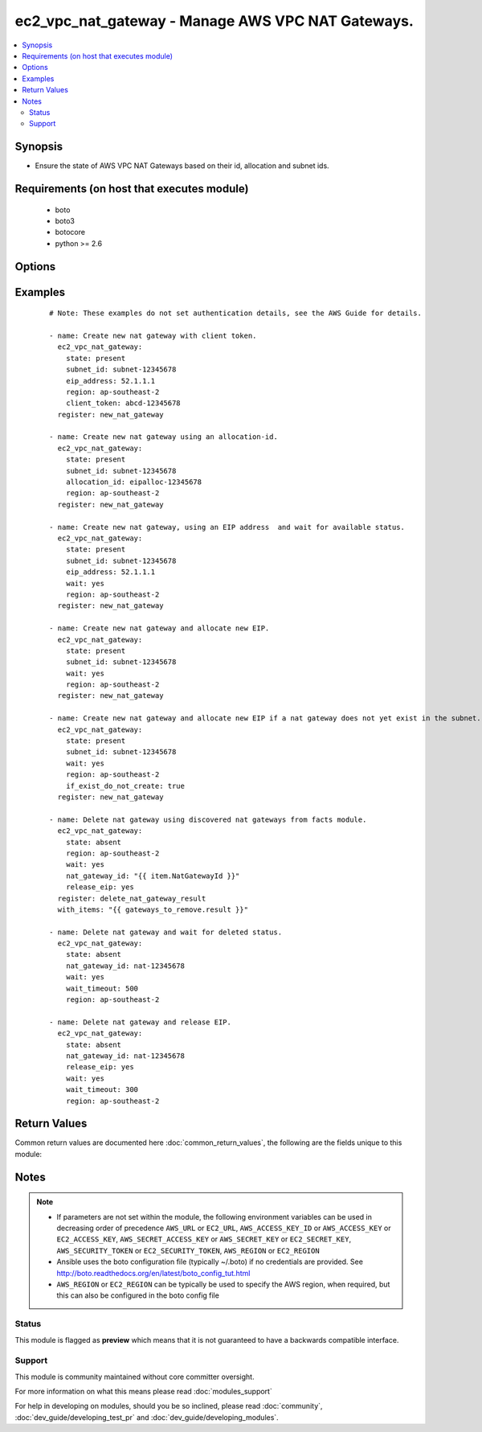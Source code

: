 .. _ec2_vpc_nat_gateway:


ec2_vpc_nat_gateway - Manage AWS VPC NAT Gateways.
++++++++++++++++++++++++++++++++++++++++++++++++++

.. versionadded:: 2.2


.. contents::
   :local:
   :depth: 2


Synopsis
--------

* Ensure the state of AWS VPC NAT Gateways based on their id, allocation and subnet ids.


Requirements (on host that executes module)
-------------------------------------------

  * boto
  * boto3
  * botocore
  * python >= 2.6


Options
-------

.. raw:: html

    <table border=1 cellpadding=4>
    <tr>
    <th class="head">parameter</th>
    <th class="head">required</th>
    <th class="head">default</th>
    <th class="head">choices</th>
    <th class="head">comments</th>
    </tr>
                <tr><td>allocation_id<br/><div style="font-size: small;"></div></td>
    <td>no</td>
    <td>None</td>
        <td></td>
        <td><div>The id of the elastic IP allocation. If this is not passed and the eip_address is not passed. An EIP is generated for this NAT Gateway.</div>        </td></tr>
                <tr><td>aws_access_key<br/><div style="font-size: small;"></div></td>
    <td>no</td>
    <td></td>
        <td></td>
        <td><div>AWS access key. If not set then the value of the AWS_ACCESS_KEY_ID, AWS_ACCESS_KEY or EC2_ACCESS_KEY environment variable is used.</div></br>
    <div style="font-size: small;">aliases: ec2_access_key, access_key<div>        </td></tr>
                <tr><td>aws_secret_key<br/><div style="font-size: small;"></div></td>
    <td>no</td>
    <td></td>
        <td></td>
        <td><div>AWS secret key. If not set then the value of the AWS_SECRET_ACCESS_KEY, AWS_SECRET_KEY, or EC2_SECRET_KEY environment variable is used.</div></br>
    <div style="font-size: small;">aliases: ec2_secret_key, secret_key<div>        </td></tr>
                <tr><td>client_token<br/><div style="font-size: small;"></div></td>
    <td>no</td>
    <td></td>
        <td></td>
        <td><div>Optional unique token to be used during create to ensure idempotency. When specifying this option, ensure you specify the eip_address parameter as well otherwise any subsequent runs will fail.</div>        </td></tr>
                <tr><td>ec2_url<br/><div style="font-size: small;"></div></td>
    <td>no</td>
    <td></td>
        <td></td>
        <td><div>Url to use to connect to EC2 or your Eucalyptus cloud (by default the module will use EC2 endpoints). Ignored for modules where region is required. Must be specified for all other modules if region is not used. If not set then the value of the EC2_URL environment variable, if any, is used.</div>        </td></tr>
                <tr><td>eip_address<br/><div style="font-size: small;"></div></td>
    <td>no</td>
    <td></td>
        <td></td>
        <td><div>The elastic IP address of the EIP you want attached to this NAT Gateway. If this is not passed and the allocation_id is not passed, an EIP is generated for this NAT Gateway.</div>        </td></tr>
                <tr><td>if_exist_do_not_create<br/><div style="font-size: small;"></div></td>
    <td>no</td>
    <td></td>
        <td></td>
        <td><div>if a NAT Gateway exists already in the subnet_id, then do not create a new one.</div>        </td></tr>
                <tr><td>nat_gateway_id<br/><div style="font-size: small;"></div></td>
    <td>no</td>
    <td>None</td>
        <td></td>
        <td><div>The id AWS dynamically allocates to the NAT Gateway on creation. This is required when the absent option is present.</div>        </td></tr>
                <tr><td>profile<br/><div style="font-size: small;"> (added in 1.6)</div></td>
    <td>no</td>
    <td></td>
        <td></td>
        <td><div>Uses a boto profile. Only works with boto &gt;= 2.24.0.</div>        </td></tr>
                <tr><td>region<br/><div style="font-size: small;"></div></td>
    <td>no</td>
    <td></td>
        <td></td>
        <td><div>The AWS region to use. If not specified then the value of the AWS_REGION or EC2_REGION environment variable, if any, is used. See <a href='http://docs.aws.amazon.com/general/latest/gr/rande.html#ec2_region'>http://docs.aws.amazon.com/general/latest/gr/rande.html#ec2_region</a></div></br>
    <div style="font-size: small;">aliases: aws_region, ec2_region<div>        </td></tr>
                <tr><td>release_eip<br/><div style="font-size: small;"></div></td>
    <td>no</td>
    <td>True</td>
        <td></td>
        <td><div>Deallocate the EIP from the VPC.</div><div>Option is only valid with the absent state.</div><div>You should use this with the wait option. Since you can not release an address while a delete operation is happening.</div>        </td></tr>
                <tr><td>security_token<br/><div style="font-size: small;"> (added in 1.6)</div></td>
    <td>no</td>
    <td></td>
        <td></td>
        <td><div>AWS STS security token. If not set then the value of the AWS_SECURITY_TOKEN or EC2_SECURITY_TOKEN environment variable is used.</div></br>
    <div style="font-size: small;">aliases: access_token<div>        </td></tr>
                <tr><td>state<br/><div style="font-size: small;"></div></td>
    <td>no</td>
    <td>present</td>
        <td><ul><li>present</li><li>absent</li></ul></td>
        <td><div>Ensure NAT Gateway is present or absent.</div>        </td></tr>
                <tr><td>subnet_id<br/><div style="font-size: small;"></div></td>
    <td>no</td>
    <td>None</td>
        <td></td>
        <td><div>The id of the subnet to create the NAT Gateway in. This is required with the present option.</div>        </td></tr>
                <tr><td>validate_certs<br/><div style="font-size: small;"> (added in 1.5)</div></td>
    <td>no</td>
    <td>yes</td>
        <td><ul><li>yes</li><li>no</li></ul></td>
        <td><div>When set to "no", SSL certificates will not be validated for boto versions &gt;= 2.6.0.</div>        </td></tr>
                <tr><td>wait<br/><div style="font-size: small;"></div></td>
    <td>no</td>
    <td></td>
        <td></td>
        <td><div>Wait for operation to complete before returning.</div>        </td></tr>
                <tr><td>wait_timeout<br/><div style="font-size: small;"></div></td>
    <td>no</td>
    <td>300</td>
        <td></td>
        <td><div>How many seconds to wait for an operation to complete before timing out.</div>        </td></tr>
        </table>
    </br>



Examples
--------

 ::

    # Note: These examples do not set authentication details, see the AWS Guide for details.
    
    - name: Create new nat gateway with client token.
      ec2_vpc_nat_gateway:
        state: present
        subnet_id: subnet-12345678
        eip_address: 52.1.1.1
        region: ap-southeast-2
        client_token: abcd-12345678
      register: new_nat_gateway
    
    - name: Create new nat gateway using an allocation-id.
      ec2_vpc_nat_gateway:
        state: present
        subnet_id: subnet-12345678
        allocation_id: eipalloc-12345678
        region: ap-southeast-2
      register: new_nat_gateway
    
    - name: Create new nat gateway, using an EIP address  and wait for available status.
      ec2_vpc_nat_gateway:
        state: present
        subnet_id: subnet-12345678
        eip_address: 52.1.1.1
        wait: yes
        region: ap-southeast-2
      register: new_nat_gateway
    
    - name: Create new nat gateway and allocate new EIP.
      ec2_vpc_nat_gateway:
        state: present
        subnet_id: subnet-12345678
        wait: yes
        region: ap-southeast-2
      register: new_nat_gateway
    
    - name: Create new nat gateway and allocate new EIP if a nat gateway does not yet exist in the subnet.
      ec2_vpc_nat_gateway:
        state: present
        subnet_id: subnet-12345678
        wait: yes
        region: ap-southeast-2
        if_exist_do_not_create: true
      register: new_nat_gateway
    
    - name: Delete nat gateway using discovered nat gateways from facts module.
      ec2_vpc_nat_gateway:
        state: absent
        region: ap-southeast-2
        wait: yes
        nat_gateway_id: "{{ item.NatGatewayId }}"
        release_eip: yes
      register: delete_nat_gateway_result
      with_items: "{{ gateways_to_remove.result }}"
    
    - name: Delete nat gateway and wait for deleted status.
      ec2_vpc_nat_gateway:
        state: absent
        nat_gateway_id: nat-12345678
        wait: yes
        wait_timeout: 500
        region: ap-southeast-2
    
    - name: Delete nat gateway and release EIP.
      ec2_vpc_nat_gateway:
        state: absent
        nat_gateway_id: nat-12345678
        release_eip: yes
        wait: yes
        wait_timeout: 300
        region: ap-southeast-2

Return Values
-------------

Common return values are documented here :doc:`common_return_values`, the following are the fields unique to this module:

.. raw:: html

    <table border=1 cellpadding=4>
    <tr>
    <th class="head">name</th>
    <th class="head">description</th>
    <th class="head">returned</th>
    <th class="head">type</th>
    <th class="head">sample</th>
    </tr>

        <tr>
        <td> state </td>
        <td> The current state of the NAT Gateway. </td>
        <td align=center> In all cases. </td>
        <td align=center> string </td>
        <td align=center> available </td>
    </tr>
            <tr>
        <td> create_time </td>
        <td> The ISO 8601 date time formatin UTC. </td>
        <td align=center> In all cases. </td>
        <td align=center> string </td>
        <td align=center> 2016-03-05T05:19:20.282000+00:00' </td>
    </tr>
            <tr>
        <td> nat_gateway_id </td>
        <td> id of the VPC NAT Gateway </td>
        <td align=center> In all cases. </td>
        <td align=center> string </td>
        <td align=center> nat-0d1e3a878585988f8 </td>
    </tr>
            <tr>
        <td> subnet_id </td>
        <td> id of the Subnet </td>
        <td align=center> In all cases. </td>
        <td align=center> string </td>
        <td align=center> subnet-12345 </td>
    </tr>
            <tr>
        <td> vpc_id </td>
        <td> id of the VPC. </td>
        <td align=center> In all cases. </td>
        <td align=center> string </td>
        <td align=center> vpc-12345 </td>
    </tr>
            <tr>
        <td> nat_gateway_addresses </td>
        <td> List of dictionairies containing the public_ip, network_interface_id, private_ip, and allocation_id. </td>
        <td align=center> In all cases. </td>
        <td align=center> string </td>
        <td align=center> [{'public_ip': '52.52.52.52', 'network_interface_id': 'eni-12345', 'private_ip': '10.0.0.100', 'allocation_id': 'eipalloc-12345'}] </td>
    </tr>
        
    </table>
    </br></br>

Notes
-----

.. note::
    - If parameters are not set within the module, the following environment variables can be used in decreasing order of precedence ``AWS_URL`` or ``EC2_URL``, ``AWS_ACCESS_KEY_ID`` or ``AWS_ACCESS_KEY`` or ``EC2_ACCESS_KEY``, ``AWS_SECRET_ACCESS_KEY`` or ``AWS_SECRET_KEY`` or ``EC2_SECRET_KEY``, ``AWS_SECURITY_TOKEN`` or ``EC2_SECURITY_TOKEN``, ``AWS_REGION`` or ``EC2_REGION``
    - Ansible uses the boto configuration file (typically ~/.boto) if no credentials are provided. See http://boto.readthedocs.org/en/latest/boto_config_tut.html
    - ``AWS_REGION`` or ``EC2_REGION`` can be typically be used to specify the AWS region, when required, but this can also be configured in the boto config file



Status
~~~~~~

This module is flagged as **preview** which means that it is not guaranteed to have a backwards compatible interface.


Support
~~~~~~~

This module is community maintained without core committer oversight.

For more information on what this means please read :doc:`modules_support`


For help in developing on modules, should you be so inclined, please read :doc:`community`, :doc:`dev_guide/developing_test_pr` and :doc:`dev_guide/developing_modules`.

